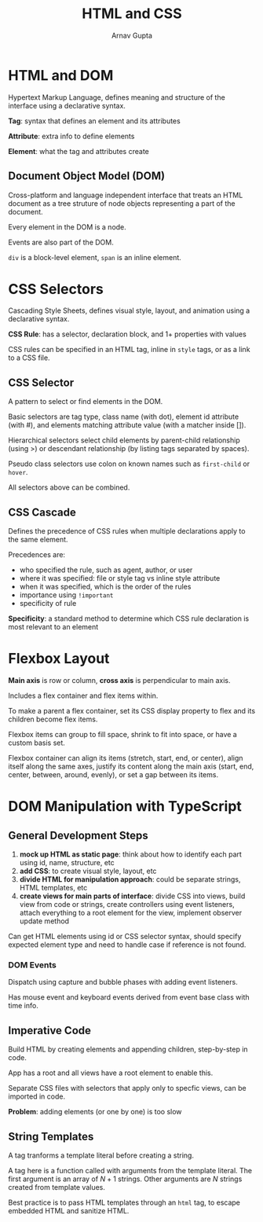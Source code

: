 #+title: HTML and CSS
#+author: Arnav Gupta

* HTML and DOM
Hypertext Markup Language, defines meaning and structure of the interface using a declarative
syntax.

*Tag*: syntax that defines an element and its attributes

*Attribute*: extra info to define elements

*Element*: what the tag and attributes create

** Document Object Model (DOM)
Cross-platform and language independent interface that treats an HTML document as a tree
struture of node objects representing a part of the document.

Every element in the DOM is a node.

Events are also part of the DOM.

~div~ is a block-level element, ~span~ is an inline element.

* CSS Selectors
Cascading Style Sheets, defines visual style, layout, and animation using a declarative
syntax.

*CSS Rule*: has a selector, declaration block, and 1+ properties with values

CSS rules can be specified in an HTML tag, inline in ~style~ tags, or as a link
to a CSS file.

** CSS Selector
A pattern to select or find elements in the DOM.

Basic selectors are tag type, class name (with dot), element id attribute (with #),
and elements matching attribute value (with a matcher inside []).

Hierarchical selectors select child elements by parent-child relationship (using >)
or descendant relationship (by listing tags separated by spaces).

Pseudo class selectors use colon on known names such as ~first-child~ or ~hover~.

All selectors above can be combined.

** CSS Cascade
Defines the precedence of CSS rules when multiple declarations apply to the same
element.

Precedences are:
- who specified the rule, such as agent, author, or user
- where it was specified: file or style tag vs inline style attribute
- when it was specified, which is the order of the rules
- importance using ~!important~
- specificity of rule

*Specificity*: a standard method to determine which CSS rule declaration is most
relevant to an element

* Flexbox Layout
*Main axis* is row or column, *cross axis* is perpendicular to main axis.

Includes a flex container and flex items within.

To make a parent a flex container, set its CSS display property to flex and its children
become flex items.

Flexbox items can group to fill space, shrink to fit into space, or have a custom basis
set.

Flexbox container can align its items (stretch, start, end, or center), align itself
along the same axes, justify its content along the main axis (start, end, center,
between, around, evenly), or set a gap between its items.

* DOM Manipulation with TypeScript
** General Development Steps
1. *mock up HTML as static page*: think about how to identify each part using id, name,
   structure, etc
2. *add CSS*: to create visual style, layout, etc
3. *divide HTML for manipulation approach*: could be separate strings, HTML templates,
   etc
4. *create views for main parts of interface*: divide CSS into views, build view from
   code or strings, create controllers using event listeners, attach everything to a
   root element for the view, implement observer update method

Can get HTML elements using id or CSS selector syntax, should specify expected element
type and need to handle case if reference is not found.

*** DOM Events
Dispatch using capture and bubble phases with adding event listeners.

Has mouse event and keyboard events derived from event base class with time info.

** Imperative Code
Build HTML by creating elements and appending children, step-by-step in code.

App has a root and all views have a root element to enable this.

Separate CSS files with selectors that apply only to specfic views, can be imported
in code.

*Problem*: adding elements (or one by one) is too slow

** String Templates
A tag tranforms a template literal before creating a string.

A tag here is a function called with arguments from the template literal.
The first argument is an array of $N+1$ strings. Other arguments are $N$
strings created from template values.

Best practice is to pass HTML templates through an ~html~ tag, to escape embedded
HTML and sanitize HTML.
